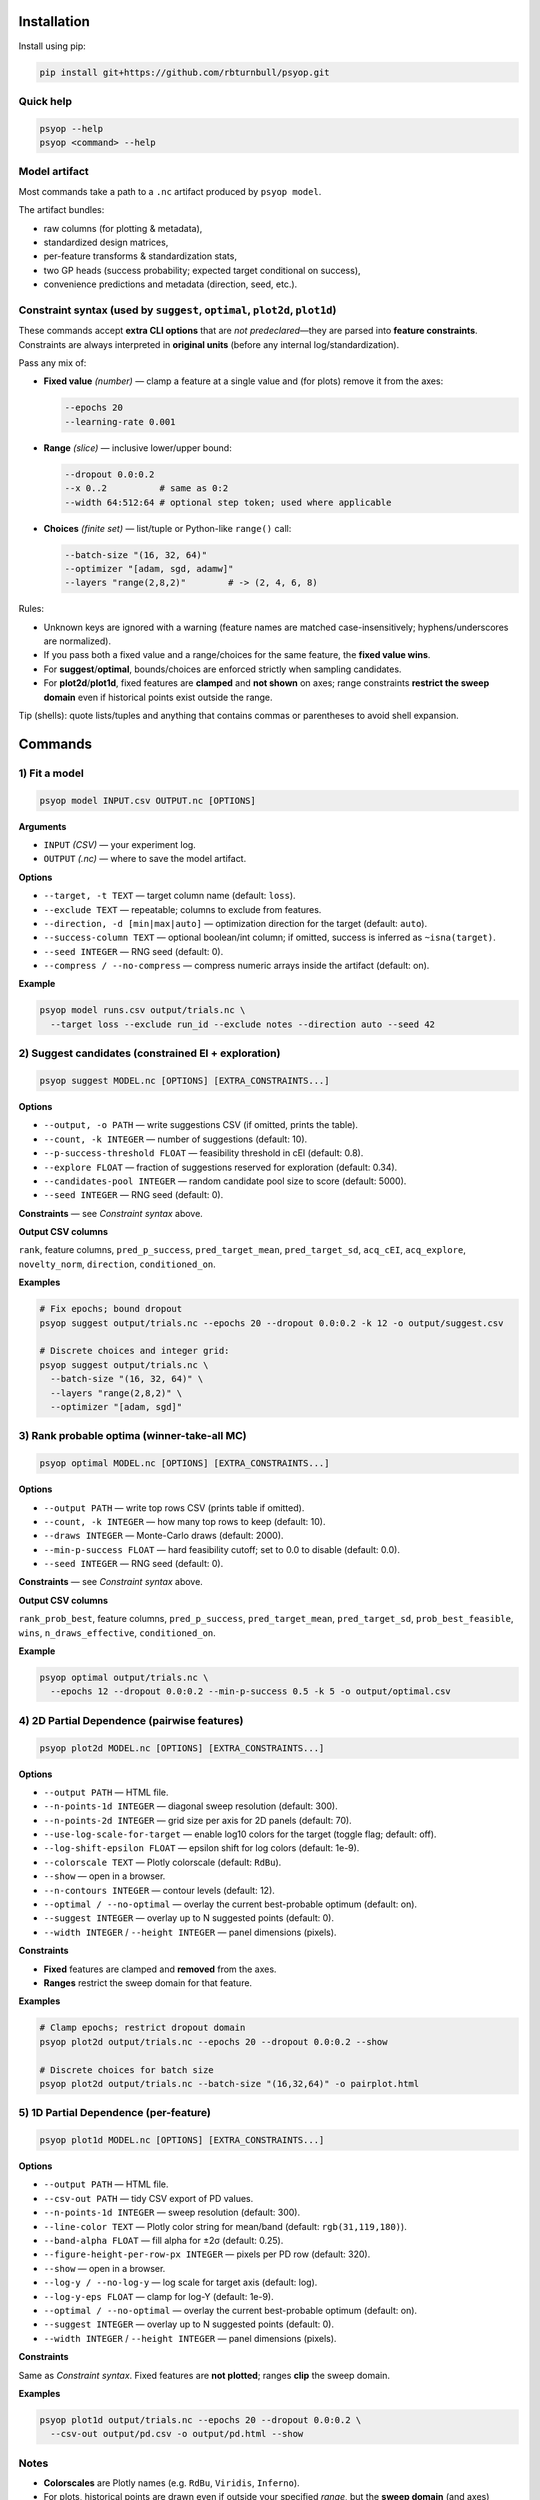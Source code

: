 .. image:: https://rbturnbull.github.io/psyop/_images/psyop-banner.jpg

.. start-badges

|testing badge| |coverage badge| |docs badge| |black badge|

.. |testing badge| image:: https://github.com/rbturnbull/psyop/actions/workflows/testing.yml/badge.svg
    :target: https://github.com/rbturnbull/psyop/actions

.. |docs badge| image:: https://github.com/rbturnbull/psyop/actions/workflows/docs.yml/badge.svg
    :target: https://rbturnbull.github.io/psyop
    
.. |black badge| image:: https://img.shields.io/badge/code%20style-black-000000.svg
    :target: https://github.com/psf/black
    
.. |coverage badge| image:: https://img.shields.io/endpoint?url=https://gist.githubusercontent.com/rbturnbull/d3a9e5f1b7d7b8593c9df1cd46fe7557/raw/coverage-badge.json
    :target: https://rbturnbull.github.io/psyop/coverage/
    
.. end-badges

.. start-quickstart

Installation
==================================

Install using pip:

.. code-block:: bash

    pip install git+https://github.com/rbturnbull/psyop.git


Quick help
----------

.. code-block:: bash

    psyop --help
    psyop <command> --help


Model artifact
--------------

Most commands take a path to a ``.nc`` artifact produced by ``psyop model``.

The artifact bundles:

- raw columns (for plotting & metadata),
- standardized design matrices,
- per-feature transforms & standardization stats,
- two GP heads (success probability; expected target conditional on success),
- convenience predictions and metadata (direction, seed, etc.).


Constraint syntax (used by ``suggest``, ``optimal``, ``plot2d``, ``plot1d``)
-----------------------------------------------------------------------------

These commands accept **extra CLI options** that are *not predeclared*—they are parsed
into **feature constraints**. Constraints are always interpreted in **original units**
(before any internal log/standardization).

Pass any mix of:

- **Fixed value** *(number)* — clamp a feature at a single value and (for plots) remove it from the axes:

  .. code-block:: bash

      --epochs 20
      --learning-rate 0.001

- **Range** *(slice)* — inclusive lower/upper bound:

  .. code-block:: bash

      --dropout 0.0:0.2
      --x 0..2          # same as 0:2
      --width 64:512:64 # optional step token; used where applicable

- **Choices** *(finite set)* — list/tuple or Python-like ``range()`` call:

  .. code-block:: bash

      --batch-size "(16, 32, 64)"
      --optimizer "[adam, sgd, adamw]"
      --layers "range(2,8,2)"        # -> (2, 4, 6, 8)

Rules:

- Unknown keys are ignored with a warning (feature names are matched case-insensitively; hyphens/underscores are normalized).
- If you pass both a fixed value and a range/choices for the same feature, the **fixed value wins**.
- For **suggest**/**optimal**, bounds/choices are enforced strictly when sampling candidates.
- For **plot2d**/**plot1d**, fixed features are **clamped** and **not shown** on axes; range constraints **restrict the sweep domain** even if historical points exist outside the range.

Tip (shells): quote lists/tuples and anything that contains commas or parentheses to avoid shell expansion.


Commands
========

1) Fit a model
--------------

.. code-block:: bash

    psyop model INPUT.csv OUTPUT.nc [OPTIONS]

**Arguments**

- ``INPUT`` *(CSV)* — your experiment log.
- ``OUTPUT`` *(.nc)* — where to save the model artifact.

**Options**

- ``--target, -t TEXT`` — target column name (default: ``loss``).
- ``--exclude TEXT`` — repeatable; columns to exclude from features.
- ``--direction, -d [min|max|auto]`` — optimization direction for the target (default: ``auto``).
- ``--success-column TEXT`` — optional boolean/int column; if omitted, success is inferred as ``~isna(target)``.
- ``--seed INTEGER`` — RNG seed (default: 0).
- ``--compress / --no-compress`` — compress numeric arrays inside the artifact (default: on).

**Example**

.. code-block:: bash

    psyop model runs.csv output/trials.nc \
      --target loss --exclude run_id --exclude notes --direction auto --seed 42


2) Suggest candidates (constrained EI + exploration)
----------------------------------------------------

.. code-block:: bash

    psyop suggest MODEL.nc [OPTIONS] [EXTRA_CONSTRAINTS...]

**Options**

- ``--output, -o PATH`` — write suggestions CSV (if omitted, prints the table).
- ``--count, -k INTEGER`` — number of suggestions (default: 10).
- ``--p-success-threshold FLOAT`` — feasibility threshold in cEI (default: 0.8).
- ``--explore FLOAT`` — fraction of suggestions reserved for exploration (default: 0.34).
- ``--candidates-pool INTEGER`` — random candidate pool size to score (default: 5000).
- ``--seed INTEGER`` — RNG seed (default: 0).

**Constraints** — see *Constraint syntax* above.

**Output CSV columns**

``rank``, feature columns, ``pred_p_success``, ``pred_target_mean``, ``pred_target_sd``,
``acq_cEI``, ``acq_explore``, ``novelty_norm``, ``direction``, ``conditioned_on``.

**Examples**

.. code-block:: bash

    # Fix epochs; bound dropout
    psyop suggest output/trials.nc --epochs 20 --dropout 0.0:0.2 -k 12 -o output/suggest.csv

    # Discrete choices and integer grid:
    psyop suggest output/trials.nc \
      --batch-size "(16, 32, 64)" \
      --layers "range(2,8,2)" \
      --optimizer "[adam, sgd]"


3) Rank probable optima (winner-take-all MC)
--------------------------------------------

.. code-block:: bash

    psyop optimal MODEL.nc [OPTIONS] [EXTRA_CONSTRAINTS...]

**Options**

- ``--output PATH`` — write top rows CSV (prints table if omitted).
- ``--count, -k INTEGER`` — how many top rows to keep (default: 10).
- ``--draws INTEGER`` — Monte-Carlo draws (default: 2000).
- ``--min-p-success FLOAT`` — hard feasibility cutoff; set to 0.0 to disable (default: 0.0).
- ``--seed INTEGER`` — RNG seed (default: 0).

**Constraints** — see *Constraint syntax* above.

**Output CSV columns**

``rank_prob_best``, feature columns, ``pred_p_success``, ``pred_target_mean``,
``pred_target_sd``, ``prob_best_feasible``, ``wins``, ``n_draws_effective``, ``conditioned_on``.

**Example**

.. code-block:: bash

    psyop optimal output/trials.nc \
      --epochs 12 --dropout 0.0:0.2 --min-p-success 0.5 -k 5 -o output/optimal.csv


4) 2D Partial Dependence (pairwise features)
--------------------------------------------

.. code-block:: bash

    psyop plot2d MODEL.nc [OPTIONS] [EXTRA_CONSTRAINTS...]

**Options**

- ``--output PATH`` — HTML file.
- ``--n-points-1d INTEGER`` — diagonal sweep resolution (default: 300).
- ``--n-points-2d INTEGER`` — grid size per axis for 2D panels (default: 70).
- ``--use-log-scale-for-target`` — enable log10 colors for the target (toggle flag; default: off).
- ``--log-shift-epsilon FLOAT`` — epsilon shift for log colors (default: 1e-9).
- ``--colorscale TEXT`` — Plotly colorscale (default: ``RdBu``).
- ``--show`` — open in a browser.
- ``--n-contours INTEGER`` — contour levels (default: 12).
- ``--optimal / --no-optimal`` — overlay the current best-probable optimum (default: on).
- ``--suggest INTEGER`` — overlay up to N suggested points (default: 0).
- ``--width INTEGER`` / ``--height INTEGER`` — panel dimensions (pixels).

**Constraints**

- **Fixed** features are clamped and **removed** from the axes.
- **Ranges** restrict the sweep domain for that feature.

**Examples**

.. code-block:: bash

    # Clamp epochs; restrict dropout domain
    psyop plot2d output/trials.nc --epochs 20 --dropout 0.0:0.2 --show

    # Discrete choices for batch size
    psyop plot2d output/trials.nc --batch-size "(16,32,64)" -o pairplot.html


5) 1D Partial Dependence (per-feature)
--------------------------------------

.. code-block:: bash

    psyop plot1d MODEL.nc [OPTIONS] [EXTRA_CONSTRAINTS...]

**Options**

- ``--output PATH`` — HTML file.
- ``--csv-out PATH`` — tidy CSV export of PD values.
- ``--n-points-1d INTEGER`` — sweep resolution (default: 300).
- ``--line-color TEXT`` — Plotly color string for mean/band (default: ``rgb(31,119,180)``).
- ``--band-alpha FLOAT`` — fill alpha for ±2σ (default: 0.25).
- ``--figure-height-per-row-px INTEGER`` — pixels per PD row (default: 320).
- ``--show`` — open in a browser.
- ``--log-y / --no-log-y`` — log scale for target axis (default: log).
- ``--log-y-eps FLOAT`` — clamp for log-Y (default: 1e-9).
- ``--optimal / --no-optimal`` — overlay the current best-probable optimum (default: on).
- ``--suggest INTEGER`` — overlay up to N suggested points (default: 0).
- ``--width INTEGER`` / ``--height INTEGER`` — panel dimensions (pixels).

**Constraints**

Same as *Constraint syntax*. Fixed features are **not plotted**; ranges **clip** the sweep domain.

**Examples**

.. code-block:: bash

    psyop plot1d output/trials.nc --epochs 20 --dropout 0.0:0.2 \
      --csv-out output/pd.csv -o output/pd.html --show


Notes
-----

- **Colorscales** are Plotly names (e.g. ``RdBu``, ``Viridis``, ``Inferno``).
- For plots, historical points are drawn even if outside your specified *range*,
  but the **sweep domain** (and axes) respect your bounds.
- All constraint parsing is printed once as ``Constraints: ...`` for sanity checking.


Examples at a glance
--------------------

.. code-block:: bash

    # Fit
    psyop model runs.csv output/trials.nc -t loss --exclude run_id --seed 0

    # Suggest inside bounds, with discrete choices
    psyop suggest output/trials.nc \
      --epochs 20 \
      --dropout 0.0:0.2 \
      --batch-size "(16,32,64)" \
      -k 12 -o output/suggest.csv

    # Rank optima with a minimum feasibility threshold
    psyop optimal output/trials.nc --min-p-success 0.6 -k 5

    # Pairwise PD conditioned on epochs
    psyop plot2d output/trials.nc --epochs 20 --show

    # 1D PD with CSV export
    psyop plot1d output/trials.nc --csv-out output/pd.csv -o output/pd.html

.. end-quickstart


Credits
==================================

.. start-credits

Robert Turnbull
For more information contact: <robert.turnbull@unimelb.edu.au>

.. end-credits

